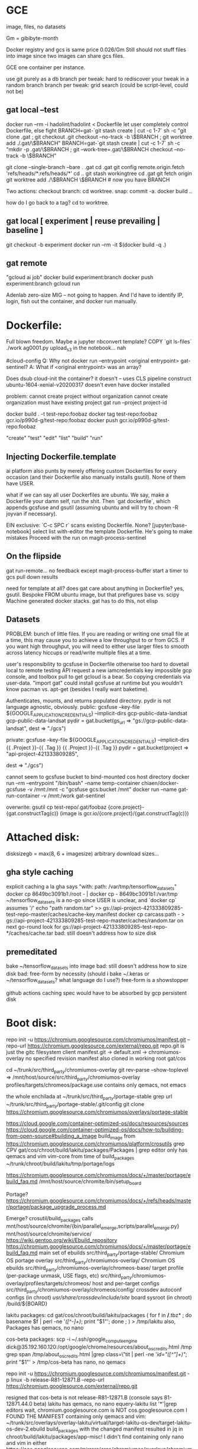 * GCE
image, files, no datasets

Gm = gibibyte-month

Docker registry and gcs is same price 0.026/Gm
Still should not stuff files into image since two images can share gcs files.

GCE one container per instance.

use git purely as a db
branch per tweak: hard to rediscover your tweak in a random branch
branch per tweak: grid search (could be script-level, could not be)

** gat local --test
docker run --rm -i hadolint/hadolint < Dockerfile
let user completely control Dockerfile, else fight
BRANCH=gat-`git stash create | cut -c 1-7` sh -c "git clone .gat ; git checkout .git checkout --no-track -b \$BRANCH ; git worktree add ./.gat/\$BRANCH"
BRANCH=gat-`git stash create | cut -c 1-7` sh -c "mkdir -p .gat/\$BRANCH ; git --work-tree=.gat/\$BRANCH checkout --no-track -b \$BRANCH"

git clone --single-branch --bare . .gat
cd .gat
git config remote.origin.fetch 'refs/heads/*:refs/heads/*'
cd ..
git stash workingtree
cd .gat
git fetch origin
git worktree add ./\$BRANCH \$BRANCH # now you have BRANCH

Two actions:
checkout branch: cd worktree.
snap: commit -a.  docker build ..

how do I go back to a tag?  cd to worktree.

** gat local [ experiment | reuse prevailing | baseline ]
git checkout -b experiment
docker run --rm -it $(docker build -q .)

** gat remote
"gcloud ai job"
docker build experiment:branch
docker push experiment:branch
gcloud run


Adenlab zero-size MIG -- not going to happen.  And I'd have to identify IP, login,
fish out the container, and docker run manually.

* Dockerfile:
Full blown freedom.  Maybe a jupyter nbconvert template?  COPY `git ls-files` ./work
ag0001.py upload_s3 in the notebook... nah

#cloud-config
Q: Why not docker run --entrypoint <original entrypoint> gat-sentinel?
A: What if <original entrypoint> was an array?

Does dsub cloud-init the container?  it doesn't -- uses CLS pipeline construct
ubuntu-1604-xenial-v20200317 doesn't even have docker installed

problem:
cannot create project without organization
cannot create organization
must have existing project
gat run --project project-id

docker build . -t test-repo:foobaz
docker tag test-repo:foobaz gcr.io/p990d-g/test-repo:foobaz
docker push gcr.io/p990d-g/test-repo:foobaz

"create" "test" "edit" "list" "build" "run"

** Injecting Dockerfile.template
ai platform also punts by merely offering custom Dockerfiles for every occasion (and their Dockerfile also manually installs gsutil).  None of them have USER.

what if we can say all user Dockerfiles are ubuntu.  We say, make a Dockerfile your damn self, run the shit.  Then `gat dockerfile`, which appends gcsfuse and gsutil (assuming ubuntu and will try to chown -R joyvan if necessary).

EIN exclusive: `C-c SPC r` scans existing Dockerfile.  None?
[jupyter/base-notebook] select list
with-editor the template Dockerfile.
He's going to make mistakes
Proceed with the run on magit-process-sentinel

** On the flipside
gat run-remote... no feedback except magit-process-buffer
start a timer to gcs pull down results




need for template at all?
  does gat care about anything in Dockerfile?  yes, gsutil.
  Bespoke FROM ubuntu image, but that prefigures base vs. scipy
  Machine generated docker stacks.
  gat has to do this, not elisp

** Datasets
PROBLEM: bunch of little files.  If you are reading or writing one small file at a time, this may cause you to achieve a low throughput to or from GCS. If you want high throughput, you will need to either use larger files to smooth across latency hiccups or read/write multiple files at a time.

user's responsibility to gcsfuse in Dockerfile
otherwise too hard to dovetail local to remote testing
API request a new iamcredentials key impossible gcp console, and toolbox pull to get gcloud is a bear.  So copying credentials via user-data.
"import gat" could install gcsfuse at runtime but you wouldn't know pacman vs. apt-get
(besides I really want baketime).

Authenticates, mounts, and returns populated directory.
pydir is not language agnostic, obviously.
  public:  gcsfuse --key-file ${GOOGLE_APPLICATION_CREDENTIALS} --implicit-dirs gcp-public-data-landsat gcp-public-data-landsat
  pydir = gat.bucket(gs_url => "gs://gcp-public-data-landsat",
                     dest => "./gcs")

  private: gcsfuse --key-file ${GOOGLE_APPLICATION_CREDENTIALS} --implicit-dirs {{ .Project }}-{{ .Tag }} {{ .Project }}-{{ .Tag }}
  pydir = gat.bucket(project => "api-project-421333809285",
                     # repo => "test-repo", # gat needs to figure this out
                     # worktree => "foobaz", # gat needs to figure this out
                     dest => "./gcs")

cannot seem to gcsfuse bucket to bind-mounted cos host directory
  docker run --rm --entrypoint "/bin/bash" --name temp-container chiaen/docker-gcsfuse -v /mnt:/mnt -c "gcsfuse gcs:bucket /mnt"
  docker run --name gat-run-container -v /mnt:/work gat-sentinel

overwrite: gsutil cp test-repo/.gat/foobaz {core.project}-{gat.constructTag(c)}
(image is gcr.io/{core.project}/{gat.constructTag(c)})

* Attached disk:
disksizegb = max(8, 6 + imagesize)
arbitrary download sizes...

** gha style caching
explicit caching a la gha says "with: path: /var/tmp/tensorflow_datasets"
  docker cp 8649bc3091b1:/root - | docker cp - 8649bc3091b1:/var/tmp
  ~/tensorflow_datasets is a no-go since USER is unclear, and `docker cp` assumes '/'
  echo "path random.tar" >> gs://api-project-421333809285-test-repo-master/caches/cache-key.manifest
  docker cp carcass:path - > gs://api-project-421333809285-test-repo-master/caches/random.tar
  on next go-round look for gs://api-project-421333809285-test-repo-*/caches/cache.tar
  bad: still doesn't address how to size disk

** premeditated
bake ~/tensorflow_datasets into image
bad: still doesn't address how to size disk
bad: free-form by necessity (should i bake ~/.keras or ~/tensorflow_datasets?  what language do I use?)
free-form is a showstopper




github actions caching spec would have to be absorbed by gcp persistent disk
* Boot disk:
repo init -u https://chromium.googlesource.com/chromiumos/manifest.git --repo-url https://chromium.googlesource.com/external/repo.git
repo.git is just the gitc filesystem client
manifest.git -> default.xml -> chromiumos-overlay no specified revision
manifest also cloned in working root gat/cos

cd ~/trunk/src/third_party/chromiumos-overlay
git rev-parse --show-toplevel => /mnt/host/source/src/third_party/chromiumos-overlay
profiles/targets/chromeos/package.use contains only qemacs, not emacs

the whole enchilada at ~/trunk/src/third_party/portage-stable
grep url ~/trunk/src/third_party/portage-stable/.git/config
git clone https://chromium.googlesource.com/chromiumos/overlays/portage-stable

https://cloud.google.com/container-optimized-os/docs/resources/sources
https://cloud.google.com/container-optimized-os/docs/how-to/building-from-open-source#building_a_image
build_image from https://chromium.googlesource.com/chromiumos/platform/crosutils
grep CPV gat/cos/chroot/build/lakitu/packages/Packages | grep editor
only has qemacs and vim vim-core from time of build_packages
~/trunk/chroot/build/lakitu/tmp/portage/logs

https://chromium.googlesource.com/chromiumos/docs/+/master/portage/ebuild_faq.md
/mnt/host/source/chromite/bin/setup_board

Portage?
https://chromium.googlesource.com/chromiumos/docs/+/refs/heads/master/portage/package_upgrade_process.md

Emerge?
crosutil/build_packages calls mnt/host/source/chromite/{bin/parallel_emerge,scripts/parallel_emerge.py}
mnt/host/source/chromite/service/
https://wiki.gentoo.org/wiki/Ebuild_repository
https://chromium.googlesource.com/chromiumos/docs/+/master/portage/ebuild_faq.md
main set of ebuilds	src/third_party/portage-stable/
Chromium OS portage overlay	src/third_party/chromiumos-overlay/
Chromium OS ebuilds	src/third_party/chromiumos-overlay/chromeos-base/
target profile (per-package unmask, USE flags, etc)	src/third_party/chromiumos-overlay/profiles/targets/chromeos/
host and per-target configs	src/third_party/chromiumos-overlay/chromeos/config/
crossdev autoconf configs (in chroot)	/usr/share/crossdev/include/site/
board sysroot (in chroot)	/build/${BOARD}

lakitu packages:
  cd gat/cos/chroot/build/lakitu/packages
  ( for f in  */*.tbz* ; do basename $f | perl -ne '/([^-]+)/; print "$1\n"'; done ; ) > /tmp/lakitu
  also, Packages
  has qemacs, no nano

cos-beta packages:
  scp -i ~/.ssh/google_compute_engine  dick@35.192.160.120:/opt/google/chrome/resources/about_os_credits.html /tmp
  grep span /tmp/about_os_credits.html |grep class=\"tit | perl -ne '/id="([^"]+)"/; print "$1\n"' > /tmp/cos-beta
  has nano, no qemacs

repo init -u https://chromium.googlesource.com/chromiumos/manifest.git -p linux -b release-R81-12871.B  --repo-url https://chromium.googlesource.com/external/repo.git
# --depth 1 causes libchrome-576279.ebuild cannot find past-ago commit
resigned that cos-beta is not release-R81-12871.B (console says 81-12871.44.0 beta)
lakitu has qemacs, no nano
equery-lakitu list '*'|grep editors
wait, chromium.googlesource.com is NOT cos.googlesource.com
I FOUND THE MANIFEST containing only qemacs and vim: ~/trunk/src/overlays/overlay-lakitu/virtual/target-lakitu-os-dev/target-lakitu-os-dev-2.ebuild
build_packages with the changed manifest resulted in jq in chroot/build/lakitu/packages/app-misc!
I didn't find containing only nano and vim in either https://cos.googlesource.com/mirrors/cros/chromiumos/overlays/chromiumos-overlay or https://cos.googlesource.com/cos/overlays/board-overlays ; findfiles ebuild | xargs egrep nano

Running:
sudo kvm -m 1024 -nographic -net nic,model=virtio -net user,hostfwd=tcp:127.0.0.1:9222-:22 -hda src/build/images/lakitu/latest/chromiumos_test_image.bin
username root password test0000
exit qemu by C-a c quit RET
cros_sdk --unmount seems useful

Uploading:
cd src/build
tar -Sczf compressed-image.tar.gz images/lakitu/latest/chromiumos_test_image.bin --transform 's|images/lakitu/latest/chromiumos_test_image.bin|disk.raw|'
gsutil cp compressed-image.tar.gz gs://api-project-421333809285-test-repo-foobaz
gcloud compute images create cos-81-12871-96-202004291659  --source-uri gs://api-project-421333809285-test-repo-foobaz/compressed-image.tar.gz
goes to https://console.cloud.google.com/compute/images, not container registry images

~/gat/.cos/src/overlays/overlay-lakitu/app-admin/stackdriver/files/stackdriver-logging.service: specifies LOGGING_AGENT_DOCKER_IMAGE
LOGGING_AGENT_DOCKER_IMAGE="gcr.io/stackdriver-agents/stackdriver-logging-agent:0.2-1.5.33-1-1"
~/gat/.cos/src/overlays/overlay-lakitu/app-admin/stackdriver/files/logging_configs/fluentd-lakitu.conf: ends up in /etc/google-fluentd/config.d/fluentd-lakitu.conf of LOGGING_AGENT_DOCKER_IMAGE _VIA_ `-v /etc/stackdriver/logging.config.d/:/etc/google-fluentd/config.d/` _VIA_ `systemctl start stackdriver-logging`
gcloud logging read --freshness 3h "logName:projects/api-project-421333809285/logs/cos_journal_warning" --format json | jq -r '.[].jsonPayload.MESSAGE' | tac ; is a superset of what `gat log` should report

* cos-gpu-installer
src/third_party/kernel/v4.19-lakitu/drivers/gpu
make -C ~/Downloads/NVIDIA-Linux-x86_64-440.64/kernel
  produces nvidia.ko described by https://download.nvidia.com/XFree86/Linux-x86/384.59/README/installedcomponents.html as A kernel module (/lib/modules/`uname -r`/kernel/drivers/video/nvidia.ko); this kernel module provides low-level access to your NVIDIA hardware for all of the above components. It is generally loaded into the kernel when the X server is started, and is used by the X driver and OpenGL. nvidia.ko consists of two pieces: the binary-only core, and a kernel interface that must be compiled specifically for your kernel version. Note that the Linux kernel does not have a consistent binary interface like the X server, so it is important that this kernel interface be matched with the version of the kernel that you are using. This can either be accomplished by compiling yourself, or using precompiled binaries provided for the kernels shipped with some of the more common Linux distributions.

i dunno, make -C src/third_party/kernel/v4.19 makes kernel,
but make -C src/third_party/kernel/v4.19-lakitu is a problem

either way, none of this matters if "does not have enough resources available to fulfill the request. Try a different zone, or try again later"

* It has to work from command line
gat list
gat hyper0
gat run .
gat create hyper1
gat diff hyper0 (delegate to git)

* multiworker
** tf.distribute.MirroredStrategy(devices=["/gpu:0", "/gpu:1"])
one machine
nccl

** tf.distribute.experimental.MultiWorkerMirroredStrategy()
two machine
CollectiveCommunication.RING gRPC
CollectiveCommunication.NCCL nvidia

it's a mess.

https://github.com/tensorflow/ecosystem/commit/2cbd6579a844cff4e8155ccfcfa80bb696e4e28c
suggests multiworker requires kubernetes

* aws
** cos?
gcloud compute images export --destination-uri gs://artifacts.api-project-421333809285.appspot.com/my-image.tar.gz --image cos-81-12871-96-202006181203 --project api-project-421333809285 --export-format vhdx

gsutil -D cp -a public-read gs://artifacts.api-project-421333809285.appspot.com/my-image.tar.gz s3://303634175659.dead

create vmimport role
https://documentation.commvault.com/commvault/v11/article?p=108828.htm

do damage
https://www.wavether.com/2016/11/import-qcow2-images-into-aws

aws ec2 --region us-east-2 import-snapshot --description "cos" --disk-container file:///home/dick/bottlerocket/container.json

aws ec2 --region us-east-2 describe-import-snapshot-tasks --import-task-id import-snap-0909a17f1166eef84


upshot: won't start, unreachable, tried vhdx also

cloud.google.com/compute/docs/images#cos says
The cos images support:
Google Compute Engine metadata framework
Compute Engine guest environment.
suggesting it can't run on aws.

aws ec2 --region us-east-2 run-instances --image-id ami-0769010598735bd45 --count 1 --instance-type t2.micro --key-name dick

** TODO aws native
for f in scipy tensorflow pytorch ; do docker build -t dickmao/${f}-gpu:latest - < Dockerfile.${f}-gpu ; docker push dickmao/${f}-gpu:latest ; done

aws ec2 deregister-image --image-id $(aws ec2 describe-images --filters "Name=name,Values=packer-gat*" --query 'Images[*].[ImageId]' --output text) ; packer build     -var 'aws_access_key=**************K2TA'     -var 'aws_secret_key=******************kH/f'   packer.json

create an iamprofile and link it to t2.micro.  So I need to cloudformation create-stack.  don't create a stack because user is going to delete instances manually (and leave the iamprofile orphaned).

put in ~/.aws/credentials on t2.micro
[default]
credential_source = Ec2InstanceMetadata

on t2.micro:
aws ec2 --region $(curl -s http://169.254.169.254/latest/dynamic/instance-identity/document | jq -r .region) terminate-instances --instance-ids $(curl -s http://169.254.169.254/latest/dynamic/instance-identity/document | jq -r .instanceId) --dry-run

testing:
aws iam list-instance-profiles | jq -r '.InstanceProfiles'

regen gat, gatServiceRole:
aws iam remove-role-from-instance-profile --instance-profile-name gat --role-name gatServiceRole ; aws iam delete-instance-profile --instance-profile-name gat
for policy in $(aws --region us-east-2 iam list-attached-role-policies --role-name gatServiceRole --query 'AttachedPolicies[*].PolicyArn' --output text) ; do aws iam detach-role-policy --role-name gatServiceRole --policy-arn $policy ; done ;
aws iam delete-role --role-name gatServiceRole

ssh ec2-user@$(aws ec2 --region us-east-2 describe-instances --filters Name=instance-state-code,Values=16,64,80 --query Reservations[*].Instances[*].[PublicDnsName] --output text)

aws ec2 --region us-east-2 describe-instances --filters Name=tag:Name,Values=kaggle-api:master Name=instance-state-name,Values=running --query Reservations[*].Instances[*].[PublicIpAddress] --output text

aws ec2 --region us-east-2 terminate-instances --instance-ids $(aws ec2 --region us-east-2 describe-instances --filters Name=instance-state-code,Values=16,64,80 --query Reservations[*].Instances[*].[InstanceId] --output text)

aws logs filter-log-events --log-group-name kaggle-api-master --log-stream-names journal --filter-pattern "gat1" | jq -r '.events[].message' | jq -r '.message'

Under ECS, you're supposed to specify resourceRequirements in task definition to leverage a GPU, and the nvidia/cuda:9.0-base image.  I won't be using ECS tasks (which I'd done previously with a funky `ecscli compose` dev.jsonnet.TEMPLATE).

Instead of nvidia/cuda:9.0-base let's try nvidia/cuda:10.1-cudnn7-runtime-ubuntu18.04

Seems like I get more with ECS ami than https://github.com/NVIDIA/nvidia-docker/wiki/Deploy-on-Amazon-EC2

https://github.com/NVIDIA/nvidia-docker readme still requires --gpus:
docker run --gpus all nvidia/cuda:10.0-base nvidia-smi

packer-gat ami will have nvidia/cuda:gat, but ein-gat is built off jupyter/docker-stacks.
Premise was user could have any *debian* base image he pleases, and I'd fill in the gat essentials.  So he's responsible for nvidia/cuda-10.1-runtime /avec/ tensorflow-notebook.  A pre-baked docker image on AMI would require --entrypoint and --volume arguments in the `docker run` invocation in cloud-config!

ein:gat-base-images would need bespoke image off of Dockerfile.tensorflow-gpu.template.  okay then bespeak it.

docker build -t dickmao/tensorflow-gpu:latest - < Dockerfile.tensorflow-gpu

opensciencegrid/tensorflow-gpu assumes nvidia/cuda and recreates jupyter stuff (whereas Dockerfile.tensorflow-gpu.template assumes jupyter and recreates nvidia/cuda).

~"bash -c 'docker build -t nvidia/cuda:gat - < <(cat <<EOF\nFROM nvidia/cuda:10.1-cudnn7-runtime-ubuntu18.04\nRUN set -xe && apt-get -yq update && DEBIAN_FRONTEND=noninteractive apt-get -yq install python3 ipython3 python3-pip vim && python3 -m pip install --upgrade pip && python3 -m pip install tensorflow matplotlib\nEOF\n)'"~

just show me the goods:
cat eager.nbconvert.ipynb | jq '..|.text?|select(. != null)'

** kaggle p100

kaggle notebooks use p100 which is 2x faster than k80 (p2.xlarge).
t4 seems same class as k80.
p100 only avails on gce.
TIL google bought kaggle in 2017.  Ergo the free tpu, free p100 (not available for aws), menu button to ai cloud, kaggle datasets on gcs (and not s3).  AI Platform has a Kaggle Notebooks [BETA] environment option under "Notebooks -> New Instance".

trying v100 on aws.

** security boxout
easy for gce instances to mount gcs but aws requires explicit credentials

COPY --chown=jovyan:users ./dot.kaggle ./.kaggle
ENV GOOGLE_APPLICATION_CREDENTIALS=/home/jovyan/credentials
COPY --chown=jovyan:users gat-service-account.json /home/jovyan/credentials

gcsfuse in fusermount.sh insists on credentials:
https://github.com/GoogleCloudPlatform/gcsfuse/blob/fc6adff3cd1369c15665c31f010b798bc39806c3/main.go#L190-L202
gcsfuse http GET to https://www.googleapis.com/storage/v1/b/[path]/o with transport object rendering Bearer Token.

but public buckets don't require credentials (comment out gs_service_key_file in ~/.boto)
gsutil rsync -d -r gs://kds-d60b31dadddb121deb668c0bf57af74d49b9c1e96581abe3fbfc4190 my-data
gsutil queries storage.googleapis.com via gcs_json_api.py (apitools_client.StorageV1)
if isinstance(self.credentials, NoOpCredentials):
  # This API key is not secret and is used to identify gsutil during
  # anonymous requests.
  self.api_client.AddGlobalParam('key',
                                 'AIzaSyDnacJHrKma0048b13sh8cgxNUwulubmJM')


to get kds-d60b... I need to execute a jury-rigged kaggle kernel in gcspath.sh
so I do need kaggle creds.

gat will copy .ServiceAccountJsonContent to the machine instance, but obviously don't do that for kaggle.json.

docker run -e KAGGLE_USERNAME and KAGGLE_KEY {{ .Tag }} to gcspath.sh
GOT IT: gat1 append arbitrary `--env` to docker run call.

dick@dick:~/kaggle-api/pytorch-baseline-train$ gat --region us-east-2 run-remote --user root --noshutdown --machine p2.xlarge --env KAGGLE_USERNAME=$(cat ~/.kaggle/kaggle.json | jq -r '.username') --env KAGGLE_KEY=$(cat ~/.kaggle/kaggle.json | jq -r '.key') --env GRANT_SUDO=1 --dockerfile Dockerfile.xvdf

once ssh'ed to instance
docker commit carcass foo:bar
docker run --rm -ti --gpus all --env AWS_SHARED_CREDENTIALS_FILE=$(docker inspect -f '{{json .Config.WorkingDir}}' foo:bar | sed 's/\"//g')/credentials --privileged --device=/dev/sdf:/dev/xvdf --name foobar --env GRANT_SUDO=1 --user root --entrypoint bash foo:bar -i

** cannot mount dataset outside az

aws ec2 describe-snapshots --owner-ids self --query "Snapshots[?(StartTime>='2020-03-31')]|[?starts_with(Description,'Created by CreateImage(i-0b9')]"

** gcsfuse latency and how does kaggle handle it?

`df ../input/lyft-motion-prediction-autonomous-vehicles` yields
192.168.0.42:/data/kagglesdsdata/competitions/19990/1472735/c55cjwfzx05z
so nfs with da goods.

does this happen with "upgrade to google cloud AI notebooks"?  No.  Even hackier with a special prefatory cell # IMPORTANT: RUN THIS CELL IN ORDER TO IMPORT YOUR KAGGLE DATASETS # TO THE CORRECT LOCATION (/kaggle/input) IN YOUR NOTEBOOK, # THEN FEEL FREE TO DELETE CELL.

shit is on "lyft-motion-prediction-autonomous-vehicles:https://storage.googleapis.com/kaggle-competitions-data/kaggle-v2%2F19990%2F1472735%2Fbundle%2Farchive.zip , which gets curled and unzipped to local disk of VM instance.  Bullhonky!  The lyft set is massive, the download takes forever, and time penalty is repaid every instance restart?  Wtf.

It seems Google does not fusermount the datasets.

** cromwell?

seems to read directly off gcs

** files possible solution

user contributions are KagglerDatasets().get_gcs_path read off gcs
official datasets are in /kaggle/input which is nfs'ed.

tf.io.gfile direct from a gs url.
hypothesis: you can't interface `inputs` as a filesystem except via nfs
therefore: you need to replicate tf's pywrap mechanism

but tf's pywrap requires writing tfrecords, which people won't do, especially for the fragmented zarr stuff.  what if we can get gcsfuse to perform (i.e., achieve the dream).

go run gcsfuse/benchmarks/read_within_file/main.go --file /var/tmp/lyft-motion-prediction-autonomous-vehicles/multi_mode_sample_submission.csv
reads at 100Mb/s, the speed of my internet

https://github.com/GoogleCloudPlatform/gcsfuse/issues/234
./gcsfuse --foreground --debug_fuse --debug_gcs  --implicit-dirs --temp-dir /var/tmp $(bash /home/dick/Kaggler/kaggler/gcspath/gcspath.sh -c lyft-motion-prediction-autonomous-vehicles
) /var/tmp/lyft-motion-prediction-autonomous-vehicles | tee /tmp/bagel
a StatObject can be 50-100ms.  For 16k entries like agent, that'd be 800 to 1600 seconds, way too long just for a stat, never mind reading the data.

instantiate container image and ebs snapshot in a dipole that gets created and destroyed together.  or download it the first time, then restore from gcs cache (via LABEL mechanism).  nix the latter as something user would never do.

from kaggler.gcspath import gcspath, volume
efs_populate('/var/tmp/bucket', competition='siim-isic-melanoma-classification', expire=2d)
efs_populate('/var/tmp/bucket', dataset='cdeotte/jpeg-isic2019-256x256', expire=2d)

auto-expire could be an aws lambda that deletes itself.

gcspath.ebs_volume creates a suitably sized volume, now whoever running function needs to populate it.  If aws instance, great, just mount volume, and call gslib.__main__.main() with `gsutil rsync`.  If local instance, I can't mount volume (so be it).

*Multi-Attach is available only in the us-east-1, us-west-2, eu-west-1, and ap-northeast-2 Regions.*  efs is obviously the answer.

hmm.. packer, in order to prepopulate an ebs volume, seems to assume a shell command mkfs in the provisioners clause

** spot recovery

i'm afraid gonna burn three hours, and lose it all

** gsutil s3

gsutil -o Credentials:aws_access_key_id=*************K2TA -o Credentials:aws_secret_access_key=******************kH/f -o s3:host=s3-us-east-2.amazonaws.com cp eager.ipynb s3://303634175659-test-repo2-master/run-local/

shuttling one's AWS_DEFAULT_SHARED_CREDENTIALS is problematic.

Under gce, I jamp through hoops to avoid installing gsutil on the cos image, and only having it in the docker image.  But if I resign myself to having gsutil on the ec2 ami, then I can `gsutil {cat,cp} s3` with abandon (avoiding `docker run gsutil` contortion).

Suppose -v /var/tmp:/var/tmp, and I `ln` changed files to /var/tmp in hopes of `gsutil rsync -r /var/tmp` on host.  The `ln` fails for `failed to create hard link Invalid cross-device link'

So I *do* need to gsutil from docker ... need -net "host"?  Later: it's just working.

*** TODO Explore https://github.com/NVIDIA/nvidia-docker/wiki/NGC


** use the full hour
no, bro, as of 2 Oct 2017, ec2 billed by the instance-second.

+at the appointed hour, if idle, then terminate otherwise, reset the appointment
to next hour+

+when I run-remote, must query tagged instances `systemctl status` userjob.+

* Helm
from hello<foobaz>, cannot C-c p f hello<foobay>
hard to C-c p p test-repo/.gat (but possible by first visiting file in it).
if in test-repo/.gat, magit (kbd "% g") to worktree qua branch (cannot checkout branch).

you're in eta0.3 and you change eta to 0.4 if you save, you've just
mucked eta0.3, like mucking git-master when oops git-dev since you
only keep one tagged image for eta0.3, there's no audit trail besides docker image.
Prompt! "Run worktree [eta0.3]: " Force a commit with every
run-remote?  No.  Won't be able to commit untracked files.  Also super
messy (have to stash, branch to an incremented run number, stash
apply, commit, branch-back, stash pop, or some craziness).

Stay in Untitled.ipynb.  "Run worktree [master]: eta0.3" calls `gat create eta0.3` `gat dockerfile [tensorflow] Untitled.ipynb` `gat run-remote` but that's all in shellspace.  Abortive attempt.  Make another change, "Run worktree [eta0.3]: "

My [master] Untitled.ipynb contains the eta0.3 change, it's my continuous working copy.  If I want to flip to eta0.3, just `C-c p f`.  Okay, I do that.  Now "Run worktree [eta0.3]: eta0.4" calls `gat create eta0.4`.  I remain in [eta0.3].

C-c SPC e "gat edit"
C-c p f from there
C-c SPC b "gat build"
C-c SPC r "gat run"

uniquify-buffer-name-style post-forward-angle-brackets causes foo.py<foobaz>
cannot associate ein buffer with file because remote
must apply uniquify logic on nbpath

** buffer naming
Untitled.ipynb[ein:markdown]<2> is not a solution
Untitled.ipynb[foobaz] would have to mess with polymode
foobaz/Untitled.ipynb[ein:markdown] maybe?


saving a notebook, should run an nbdime-like separator such that
Untitled.ipynb isn't tracked but the Untitled.inputs

* Interactive K8s
gce have to spin up instance, figure out machine class, pull image, forget it
gke *might* have to spin up instance, but that's it.


git clone
dvc pull
dvc repro

edit on cluster
i have to be able to magit commit my ipynb
so ipynb has to be local or tramped
volume must be visible to remote server and to git
so volume could be tramped local (ssh to me) or tramped remote (ssh to gke)
ssh to me is impossible but i really want Untitled to be local
too bad: edit on netapp, `rj monster`.  So, edit on *http://35.162.189.22*.

k8s state: when should I call kubernetes-config-refresh-now?
when state is empty and when explicit

ein:cluster-login
  ein:k8s-get-contexts => minikube, gke_project
  multiple sessions on gke?  impossible -- single ingress.
  create new
    ein podspec template - jupyter_service.yaml
      volume is hostPath (minikube) or gitRepo (gke_project)
      unless .git present, immediately git clone `git remote get-url origin`
      dvc pull
    `kubectl describe svc jupyter-service` gets me NodePort
    `kubectl describe no` gets me InternalIP
    url-or-port is InternalIP:NodePort (minikube) or ing-Address:80
  existing
    suppose minikube, i'd go to nodeport:nodeip
    suppose ein-gke, i'd go ingress
    suppose custom, lb or nodeport could have externalip, on aws lb is a hostname not an IP, so it could be anything.
    https://kubernetes.io/docs/concepts/services-networking/connect-applications-service

for gcloud tramp
https://qiita.com/tanatana/items/218b19808f2428b125fe

* Can Untitled be strictly local?
Asymmetry: remote cannot mount WD, but local can mount WD'
[port forward] ein:login to local:18888 port forwards to remote:8888
[just want remote's kernel]:

Choice 1-3 don't protect against closing laptop!
1. ein:login local notebook server
   sshfs-mount remote
   remote ipykernel drops a runtime json in sshfs-mount
   local notebook server zmq's according to runtime json
   local notebook server cannot interrupt or restart
2. sshfs-mount remote as ./sshfs-mount
   cd ./sshfs-mount ; ln -s ../Untitled.ipynb .
   ein:login remote notebook server
3. docker run my/kernel-gateway
   people won't want to mess with a Dockerfile
   local server, remote kg, pointless if you can't close your laptop
   selecting that kernel would have to spin up gce instance
   can't be ad hoc gce because you want remote env to be identical
   and would take too long to spin up and pip install
   so argues for a bespoke k8s service with image
   which you'd have to minikube as well -- people won't do this.
   sshfs-mount remote as ./sshfs-mount
   cd ./sshfs-mount ; ln -s ../Untitled.ipynb .
4. nbconvert
   if offline, makes sense to spin up gce's as you need them
   Spin up a Container-Optimized OS image.  Docker pull your minikube stash.
   User would have had to create a minikube stash.
   answer the question: should server be local or container?
   container because ipynb has to run thru nbconvert offline
   container, always container, because I have to close my laptop.
* neuro-ai.co.uk
you pip install the npu library, and it's all seamless (obviously very limiting).
* vast.ai
without .ServiceAccountJson won't be able to pull a private gcr.io image
will vast.ai docker run privileged?
i'd need to throw out all the sentinel business and gsutil caching and storing results.

* Competition
https://github.com/lab-ml/lab
https://github.com/google/caliban
* Interactive notebooks
That it starts out command line and finishes in web is already losing to ai cloud.

The pain point is you have this inconstant machine, inconstant nfs mounts, fucking having
to efs_populate or pip install shit to get back to WYLLO (where you last left off),
running clock, cannot access filesystem or grep shit.

we live in an age where practitioners don't grep, don't pdb, just evaluate python.
they just want to see what would happen, and they can't do it locally.

user needs a "stand," a djinn that's summonable in an instant, drains your energy,
but can be called off also in an instant.

activation energy required for aws-stand too great.

i'm sitting in notebook.  M-x ein:run-remote



ipykernel needs to be up contiguously, must have ALWAYS ON.

Pool (vast.ai?) is the answer

workflow has to be local then to negate "waiting for shit."

local doesn't have what it takes to replicate the real thing (nonstarter)

you need real thing locally.

if you do that, then value prop of cloud is *only* parallel jobs.

promise of cloud is you don't need the expensive, ornery things locally.

Stopping an instance is effectively a shutdown, only preserves instance-id.

fundamental contradiction: you want interactive, but you also want discretized finality of batch job.

* Hosting
basic idea: people don't pay for scalable, they pay for non-scalable (uber drives).  Running and babysitting their junk is very non-scalable.  ON THE OTHER HAND, mcdonalds makes money by doing one thing and doing it well, assuming the "one thing" is separable which in the case of experiments, it's not.

trade secrets and in-house libraries are a real problem.  but stripe doesn't own my credit card.  so there's a separable secret that customer plugs in, and stripe does the (substantive) rest.

separable script?  well, minimally it's a directory with a Dockerfile.

value prop: aws-binderize your kaggle notebook

why not: a thing so deeply woven into web can't be pulled out to the command line.  stop fighting this uphill battle.  he points and clicks his inputs in kaggle.  it's too disruptive to steer him from that workflow.  aws related code (efs_populate) cannot be tested.

value prop: aws-binderize cromwell

why for: a thing born of the command line is less an uphill.



/no good ever came of dev tools/

you have to disaggregate a nondev need, like keeping a machine up, or load balancing.

well, babysitting is a nondev need.

i've taken huanvo's shit, and it sucks, and i run it in gat.
/if i can replicate huanvo's shit with push of a button, that's valuable./
